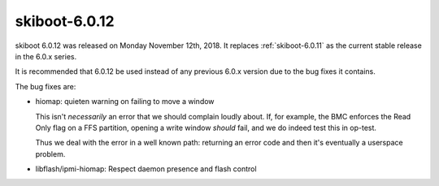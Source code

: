 .. _skiboot-6.0.12:

==============
skiboot-6.0.12
==============

skiboot 6.0.12 was released on Monday November 12th, 2018. It replaces
:ref:`skiboot-6.0.11` as the current stable release in the 6.0.x series.

It is recommended that 6.0.12 be used instead of any previous 6.0.x version
due to the bug fixes it contains.

The bug fixes are:

- hiomap: quieten warning on failing to move a window

  This isn't *necessarily* an error that we should complain loudly about.
  If, for example, the BMC enforces the Read Only flag on a FFS partition,
  opening a write window *should* fail, and we do indeed test this in
  op-test.

  Thus we deal with the error in a well known path: returning an error
  code and then it's eventually a userspace problem.
- libflash/ipmi-hiomap: Respect daemon presence and flash control
